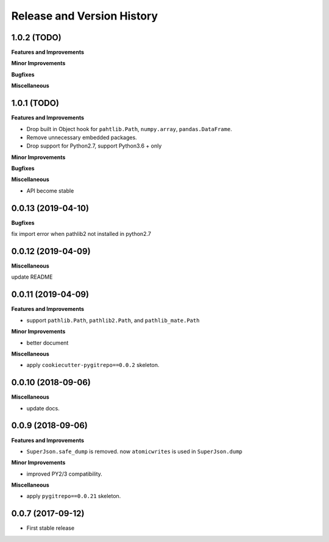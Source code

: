 .. _release_history:

Release and Version History
==============================================================================


1.0.2 (TODO)
------------------------------------------------------------------------------

**Features and Improvements**

**Minor Improvements**

**Bugfixes**

**Miscellaneous**


1.0.1 (TODO)
------------------------------------------------------------------------------
**Features and Improvements**

- Drop built in Object hook for ``pahtlib.Path``, ``numpy.array``, ``pandas.DataFrame``.
- Remove unnecessary embedded packages.
- Drop support for Python2.7, support Python3.6 + only

**Minor Improvements**

**Bugfixes**

**Miscellaneous**

- API become stable


0.0.13 (2019-04-10)
------------------------------------------------------------------------------
**Bugfixes**

fix import error when pathlib2 not installed in python2.7


0.0.12 (2019-04-09)
------------------------------------------------------------------------------
**Miscellaneous**

update README


0.0.11 (2019-04-09)
------------------------------------------------------------------------------
**Features and Improvements**

- support ``pathlib.Path``, ``pathlib2.Path``, and ``pathlib_mate.Path``

**Minor Improvements**

- better document

**Miscellaneous**

- apply ``cookiecutter-pygitrepo==0.0.2`` skeleton.


0.0.10 (2018-09-06)
------------------------------------------------------------------------------
**Miscellaneous**

- update docs.


0.0.9 (2018-09-06)
------------------------------------------------------------------------------
**Features and Improvements**

- ``SuperJson.safe_dump`` is removed. now ``atomicwrites`` is used in ``SuperJson.dump``

**Minor Improvements**

- improved PY2/3 compatibility.

**Miscellaneous**

- apply ``pygitrepo==0.0.21`` skeleton.


0.0.7 (2017-09-12)
------------------------------------------------------------------------------
- First stable release